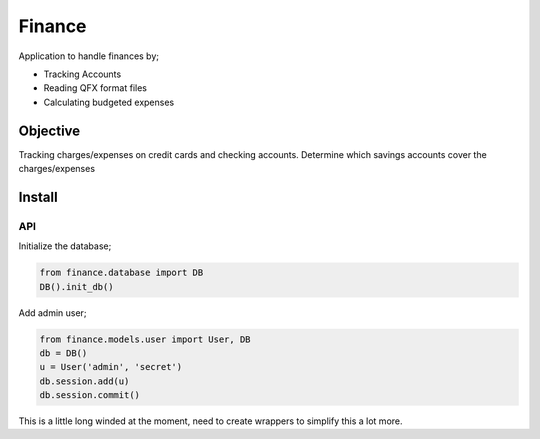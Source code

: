 Finance
=======

Application to handle finances by;

- Tracking Accounts
- Reading QFX format files
- Calculating budgeted expenses

Objective
---------

Tracking charges/expenses on credit cards and checking accounts.
Determine which savings accounts cover the charges/expenses


Install
-------

API
~~~

Initialize the database;

.. code-block:: python

  from finance.database import DB
  DB().init_db()

Add admin user;

.. code-block:: python

   from finance.models.user import User, DB
   db = DB()
   u = User('admin', 'secret')
   db.session.add(u)
   db.session.commit()

This is a little long winded at the moment, need to create wrappers
to simplify this a lot more.
